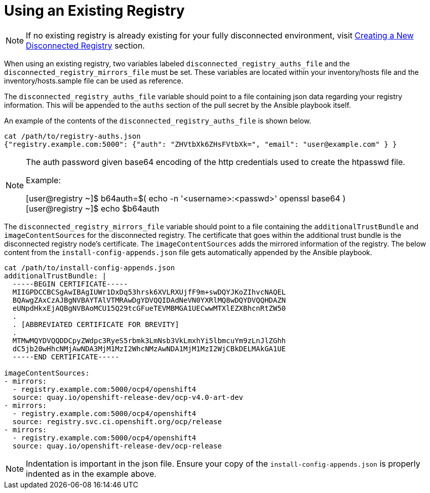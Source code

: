 [id="ansible-playbook-using-an-existing-registry"]
= Using an Existing Registry

NOTE: If no existing registry is already existing for your fully disconnected
environment, visit https://github.com/openshift-kni/baremetal-deploy/blob/master/ansible-ipi-install/README.md#creating-a-new-disconnected-registry[Creating a New Disconnected Registry] section.

When using an existing registry, two variables labeled
`disconnected_registry_auths_file` and the `disconnected_registry_mirrors_file`
must be set. These variables are located within your inventory/hosts file and
the inventory/hosts.sample file can be used as reference.

The `disconnected_registry_auths_file` variable should point to a file
containing json data regarding your registry information. This will be appended
to the `auths` section of the pull secret by the Ansible playbook itself.

An example of the contents of the `disconnected_registry_auths_file` is shown
below.

[source,bash]
----
cat /path/to/registry-auths.json
{"registry.example.com:5000": {"auth": "ZHVtbXk6ZHsFVtbXk=", "email": "user@example.com" } }
----

[NOTE]
====
The auth password given base64 encoding of the http credentials used to
create the htpasswd file.

Example:

[user@registry ~]$ b64auth=$( echo -n '<username>:<passwd>' openssl base64 )
{nbsp} +
[user@registry ~]$ echo $b64auth

====

The `disconnected_registry_mirrors_file` variable should point to a file
containing the `additionalTrustBundle` and `imageContentSources` for
the disconnected registry. The certificate that goes within the additional
trust bundle is the disconnected registry node's certificate. The
`imageContentSources` adds the mirrored information of the registry. The below
content from the `install-config-appends.json` file gets automatically appended
by the Ansible playbook.

[source,bash]
----
cat /path/to/install-config-appends.json
additionalTrustBundle: |
  -----BEGIN CERTIFICATE-----
  MIIGPDCCBCSgAwIBAgIUWr1DxDq53hrsk6XVLRXUjfF9m+swDQYJKoZIhvcNAQEL
  BQAwgZAxCzAJBgNVBAYTAlVTMRAwDgYDVQQIDAdNeVN0YXRlMQ8wDQYDVQQHDAZN
  eUNpdHkxEjAQBgNVBAoMCU15Q29tcGFueTEVMBMGA1UECwwMTXlEZXBhcnRtZW50
  .
  . [ABBREVIATED CERTIFICATE FOR BREVITY]
  . 
  MTMwMQYDVQQDDCpyZWdpc3RyeS5rbmk3LmNsb3VkLmxhYi5lbmcuYm9zLnJlZGhh
  dC5jb20wHhcNMjAwNDA3MjM1MzI2WhcNMzAwNDA1MjM1MzI2WjCBkDELMAkGA1UE
  -----END CERTIFICATE-----

imageContentSources:
- mirrors:
  - registry.example.com:5000/ocp4/openshift4
  source: quay.io/openshift-release-dev/ocp-v4.0-art-dev
- mirrors:
  - registry.example.com:5000/ocp4/openshift4
  source: registry.svc.ci.openshift.org/ocp/release
- mirrors:
  - registry.example.com:5000/ocp4/openshift4
  source: quay.io/openshift-release-dev/ocp-release

----

NOTE: Indentation is important in the json file. Ensure your copy of the `install-config-appends.json` is properly indented as in the example above.
